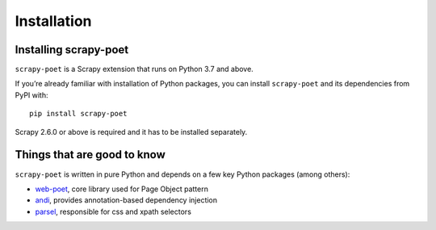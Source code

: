 .. _`intro-install`:

============
Installation
============

Installing scrapy-poet
======================

``scrapy-poet`` is a Scrapy extension that runs on Python 3.7 and above.

If you’re already familiar with installation of Python packages, you can install
``scrapy-poet`` and its dependencies from PyPI with:

::

    pip install scrapy-poet

Scrapy 2.6.0 or above is required and it has to be installed separately.

Things that are good to know
============================

``scrapy-poet`` is written in pure Python and depends on a few key Python packages
(among others):

- web-poet_, core library used for Page Object pattern
- andi_, provides annotation-based dependency injection
- parsel_, responsible for css and xpath selectors

.. _web-poet: https://github.com/scrapinghub/web-poet
.. _andi: https://github.com/scrapinghub/andi
.. _parsel: https://github.com/scrapinghub/parsel
